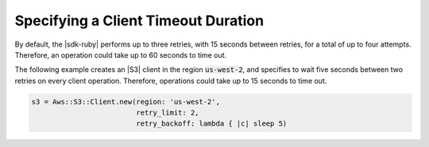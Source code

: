 .. Copyright 2010-2018 Amazon.com, Inc. or its affiliates. All Rights Reserved.

   This work is licensed under a Creative Commons Attribution-NonCommercial-ShareAlike 4.0
   International License (the "License"). You may not use this file except in compliance with the
   License. A copy of the License is located at http://creativecommons.org/licenses/by-nc-sa/4.0/.

   This file is distributed on an "AS IS" BASIS, WITHOUT WARRANTIES OR CONDITIONS OF ANY KIND,
   either express or implied. See the License for the specific language governing permissions and
   limitations under the License.

.. _aws-ruby-sdk-timeout-duration:

####################################
Specifying a Client Timeout Duration
####################################

.. meta::
    :description:
        Learn how to specify client timeout durations using the AWS SDK for Ruby.
    :keywords: AWS SDK for Ruby

By default, the |sdk-ruby| performs up to three retries, with 15 seconds between retries,
for a total of up to four attempts.
Therefore, an operation could take up to 60 seconds to time out.

The following example creates an |S3| client in the region :code:`us-west-2`, and specifies to
wait five seconds between two retries on every client operation.
Therefore, operations could take up to 15 seconds to time out.

.. code-block:: ruby

    s3 = Aws::S3::Client.new(region: 'us-west-2',
                             retry_limit: 2,
			     retry_backoff: lambda { |c| sleep 5)
